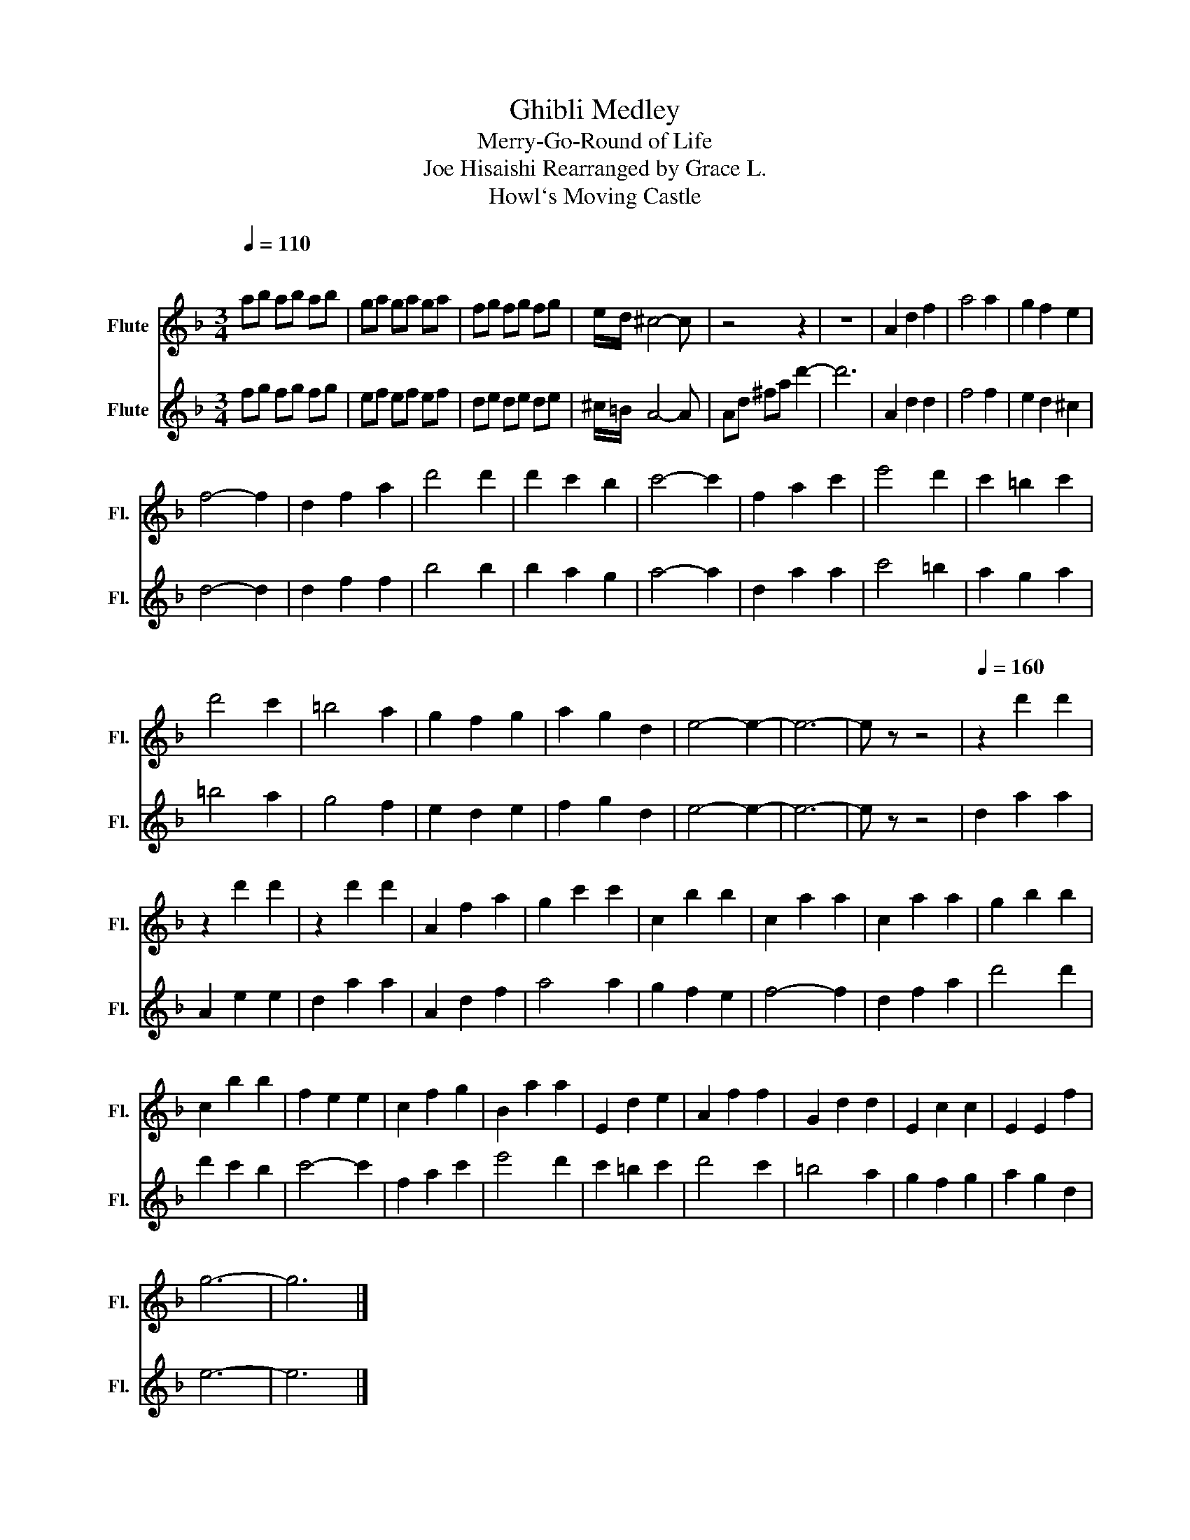 X:1
T:Ghibli Medley
T:Merry-Go-Round of Life
T:Joe Hisaishi Rearranged by Grace L. 
T:Howl`s Moving Castle
%%score 1 2
L:1/8
Q:1/4=110
M:3/4
K:F
V:1 treble nm="Flute" snm="Fl."
V:2 treble nm="Flute" snm="Fl."
V:1
"^\n" ab ab ab | ga ga ga | fg fg fg | e/d/ ^c4- c | z4 z2 | z6 | A2 d2 f2 | a4 a2 | g2 f2 e2 | %9
 f4- f2 | d2 f2 a2 | d'4 d'2 | d'2 c'2 b2 | c'4- c'2 | f2 a2 c'2 | e'4 d'2 | c'2 =b2 c'2 | %17
 d'4 c'2 | =b4 a2 | g2 f2 g2 | a2 g2 d2 | e4- e2- | e6- | e z z4 |[Q:1/4=160]"^\n" z2 d'2 d'2 | %25
 z2 d'2 d'2 | z2 d'2 d'2 | A2 f2 a2 | g2 c'2 c'2 | c2 b2 b2 | c2 a2 a2 | c2 a2 a2 | g2 b2 b2 | %33
 c2 b2 b2 | f2 e2 e2 | c2 f2 g2 | B2 a2 a2 | E2 d2 e2 | A2 f2 f2 | G2 d2 d2 | E2 c2 c2 | E2 E2 f2 | %42
 g6- | g6 |] %44
V:2
 fg fg fg | ef ef ef | de de de | ^c/=B/ A4- A | Ad ^fa d'2- | d'6 | A2 d2 d2 | f4 f2 | e2 d2 ^c2 | %9
 d4- d2 | d2 f2 f2 | b4 b2 | b2 a2 g2 | a4- a2 | d2 a2 a2 | c'4 =b2 | a2 g2 a2 | =b4 a2 | g4 f2 | %19
 e2 d2 e2 | f2 g2 d2 | e4- e2- | e6- | e z z4 | d2 a2 a2 | A2 e2 e2 | d2 a2 a2 | A2 d2 f2 | a4 a2 | %29
 g2 f2 e2 | f4- f2 | d2 f2 a2 | d'4 d'2 | d'2 c'2 b2 | c'4- c'2 | f2 a2 c'2 | e'4 d'2 | %37
 c'2 =b2 c'2 | d'4 c'2 | =b4 a2 | g2 f2 g2 | a2 g2 d2 | e6- | e6 |] %44

